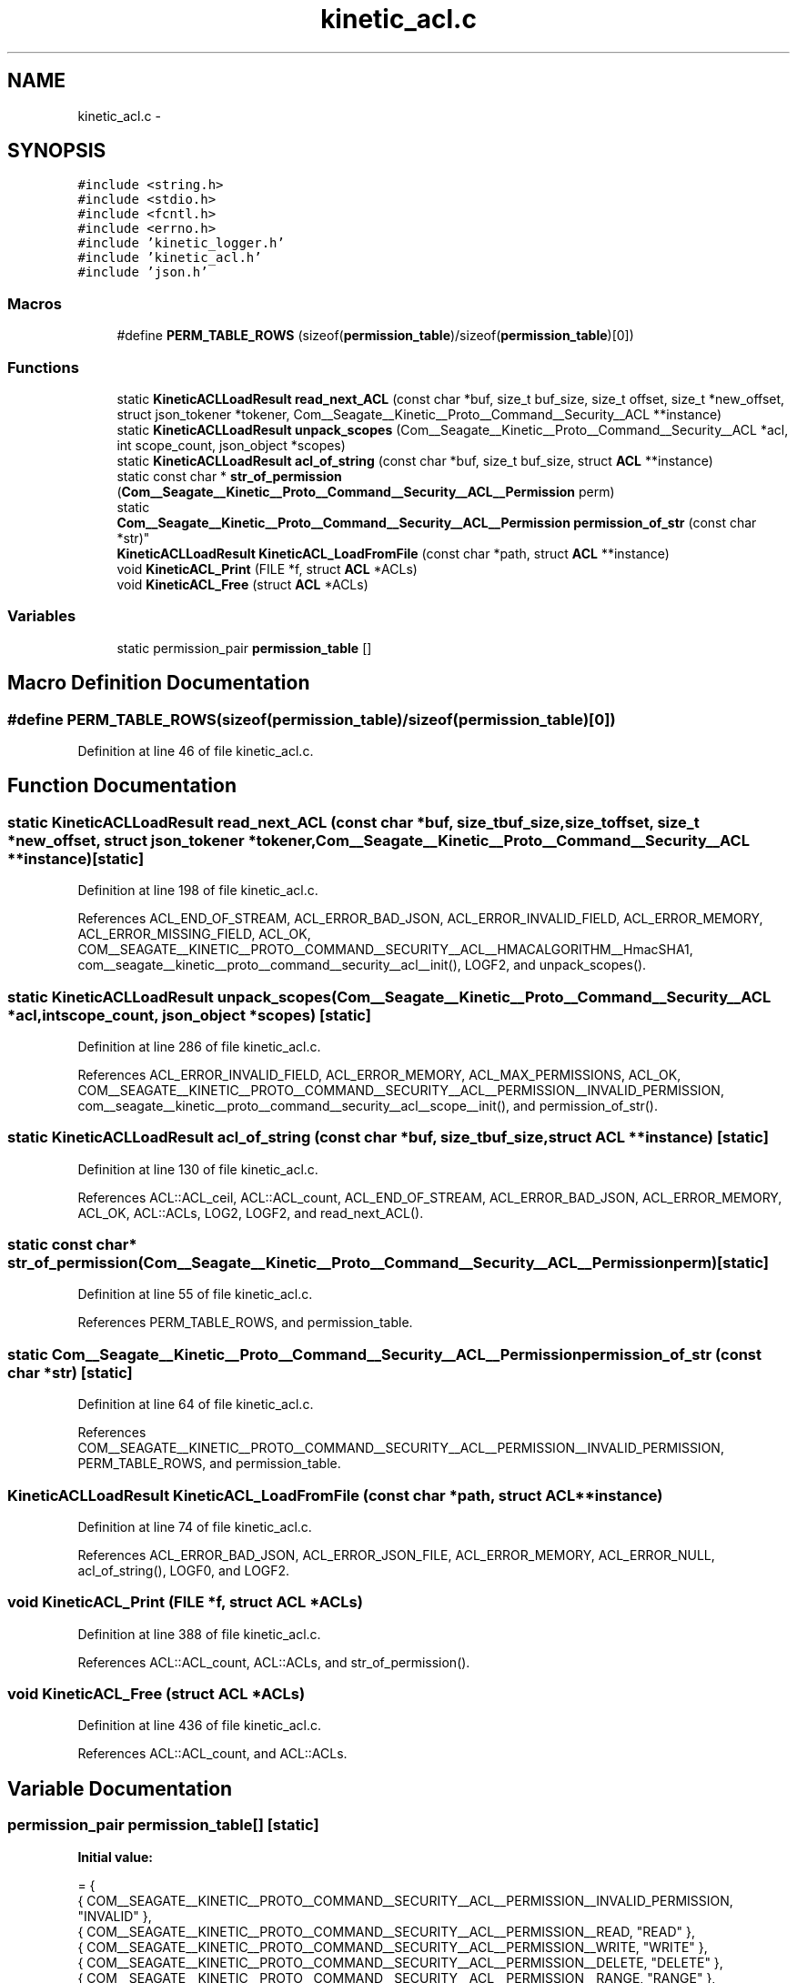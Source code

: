 .TH "kinetic_acl.c" 3 "Fri Mar 13 2015" "Version v0.12.0" "kinetic-c" \" -*- nroff -*-
.ad l
.nh
.SH NAME
kinetic_acl.c \- 
.SH SYNOPSIS
.br
.PP
\fC#include <string\&.h>\fP
.br
\fC#include <stdio\&.h>\fP
.br
\fC#include <fcntl\&.h>\fP
.br
\fC#include <errno\&.h>\fP
.br
\fC#include 'kinetic_logger\&.h'\fP
.br
\fC#include 'kinetic_acl\&.h'\fP
.br
\fC#include 'json\&.h'\fP
.br

.SS "Macros"

.in +1c
.ti -1c
.RI "#define \fBPERM_TABLE_ROWS\fP   (sizeof(\fBpermission_table\fP)/sizeof(\fBpermission_table\fP)[0])"
.br
.in -1c
.SS "Functions"

.in +1c
.ti -1c
.RI "static \fBKineticACLLoadResult\fP \fBread_next_ACL\fP (const char *buf, size_t buf_size, size_t offset, size_t *new_offset, struct json_tokener *tokener, Com__Seagate__Kinetic__Proto__Command__Security__ACL **instance)"
.br
.ti -1c
.RI "static \fBKineticACLLoadResult\fP \fBunpack_scopes\fP (Com__Seagate__Kinetic__Proto__Command__Security__ACL *acl, int scope_count, json_object *scopes)"
.br
.ti -1c
.RI "static \fBKineticACLLoadResult\fP \fBacl_of_string\fP (const char *buf, size_t buf_size, struct \fBACL\fP **instance)"
.br
.ti -1c
.RI "static const char * \fBstr_of_permission\fP (\fBCom__Seagate__Kinetic__Proto__Command__Security__ACL__Permission\fP perm)"
.br
.ti -1c
.RI "static 
.br
\fBCom__Seagate__Kinetic__Proto__Command__Security__ACL__Permission\fP \fBpermission_of_str\fP (const char *str)"
.br
.ti -1c
.RI "\fBKineticACLLoadResult\fP \fBKineticACL_LoadFromFile\fP (const char *path, struct \fBACL\fP **instance)"
.br
.ti -1c
.RI "void \fBKineticACL_Print\fP (FILE *f, struct \fBACL\fP *ACLs)"
.br
.ti -1c
.RI "void \fBKineticACL_Free\fP (struct \fBACL\fP *ACLs)"
.br
.in -1c
.SS "Variables"

.in +1c
.ti -1c
.RI "static permission_pair \fBpermission_table\fP []"
.br
.in -1c
.SH "Macro Definition Documentation"
.PP 
.SS "#define PERM_TABLE_ROWS   (sizeof(\fBpermission_table\fP)/sizeof(\fBpermission_table\fP)[0])"

.PP
Definition at line 46 of file kinetic_acl\&.c\&.
.SH "Function Documentation"
.PP 
.SS "static \fBKineticACLLoadResult\fP read_next_ACL (const char *buf, size_tbuf_size, size_toffset, size_t *new_offset, struct json_tokener *tokener, Com__Seagate__Kinetic__Proto__Command__Security__ACL **instance)\fC [static]\fP"

.PP
Definition at line 198 of file kinetic_acl\&.c\&.
.PP
References ACL_END_OF_STREAM, ACL_ERROR_BAD_JSON, ACL_ERROR_INVALID_FIELD, ACL_ERROR_MEMORY, ACL_ERROR_MISSING_FIELD, ACL_OK, COM__SEAGATE__KINETIC__PROTO__COMMAND__SECURITY__ACL__HMACALGORITHM__HmacSHA1, com__seagate__kinetic__proto__command__security__acl__init(), LOGF2, and unpack_scopes()\&.
.SS "static \fBKineticACLLoadResult\fP unpack_scopes (Com__Seagate__Kinetic__Proto__Command__Security__ACL *acl, intscope_count, json_object *scopes)\fC [static]\fP"

.PP
Definition at line 286 of file kinetic_acl\&.c\&.
.PP
References ACL_ERROR_INVALID_FIELD, ACL_ERROR_MEMORY, ACL_MAX_PERMISSIONS, ACL_OK, COM__SEAGATE__KINETIC__PROTO__COMMAND__SECURITY__ACL__PERMISSION__INVALID_PERMISSION, com__seagate__kinetic__proto__command__security__acl__scope__init(), and permission_of_str()\&.
.SS "static \fBKineticACLLoadResult\fP acl_of_string (const char *buf, size_tbuf_size, struct \fBACL\fP **instance)\fC [static]\fP"

.PP
Definition at line 130 of file kinetic_acl\&.c\&.
.PP
References ACL::ACL_ceil, ACL::ACL_count, ACL_END_OF_STREAM, ACL_ERROR_BAD_JSON, ACL_ERROR_MEMORY, ACL_OK, ACL::ACLs, LOG2, LOGF2, and read_next_ACL()\&.
.SS "static const char* str_of_permission (\fBCom__Seagate__Kinetic__Proto__Command__Security__ACL__Permission\fPperm)\fC [static]\fP"

.PP
Definition at line 55 of file kinetic_acl\&.c\&.
.PP
References PERM_TABLE_ROWS, and permission_table\&.
.SS "static \fBCom__Seagate__Kinetic__Proto__Command__Security__ACL__Permission\fP permission_of_str (const char *str)\fC [static]\fP"

.PP
Definition at line 64 of file kinetic_acl\&.c\&.
.PP
References COM__SEAGATE__KINETIC__PROTO__COMMAND__SECURITY__ACL__PERMISSION__INVALID_PERMISSION, PERM_TABLE_ROWS, and permission_table\&.
.SS "\fBKineticACLLoadResult\fP KineticACL_LoadFromFile (const char *path, struct \fBACL\fP **instance)"

.PP
Definition at line 74 of file kinetic_acl\&.c\&.
.PP
References ACL_ERROR_BAD_JSON, ACL_ERROR_JSON_FILE, ACL_ERROR_MEMORY, ACL_ERROR_NULL, acl_of_string(), LOGF0, and LOGF2\&.
.SS "void KineticACL_Print (FILE *f, struct \fBACL\fP *ACLs)"

.PP
Definition at line 388 of file kinetic_acl\&.c\&.
.PP
References ACL::ACL_count, ACL::ACLs, and str_of_permission()\&.
.SS "void KineticACL_Free (struct \fBACL\fP *ACLs)"

.PP
Definition at line 436 of file kinetic_acl\&.c\&.
.PP
References ACL::ACL_count, and ACL::ACLs\&.
.SH "Variable Documentation"
.PP 
.SS "permission_pair permission_table[]\fC [static]\fP"
\fBInitial value:\fP
.PP
.nf
= {
    { COM__SEAGATE__KINETIC__PROTO__COMMAND__SECURITY__ACL__PERMISSION__INVALID_PERMISSION, "INVALID" },
    { COM__SEAGATE__KINETIC__PROTO__COMMAND__SECURITY__ACL__PERMISSION__READ, "READ" },
    { COM__SEAGATE__KINETIC__PROTO__COMMAND__SECURITY__ACL__PERMISSION__WRITE, "WRITE" },
    { COM__SEAGATE__KINETIC__PROTO__COMMAND__SECURITY__ACL__PERMISSION__DELETE, "DELETE" },
    { COM__SEAGATE__KINETIC__PROTO__COMMAND__SECURITY__ACL__PERMISSION__RANGE, "RANGE" },
    { COM__SEAGATE__KINETIC__PROTO__COMMAND__SECURITY__ACL__PERMISSION__SETUP, "SETUP" },
    { COM__SEAGATE__KINETIC__PROTO__COMMAND__SECURITY__ACL__PERMISSION__P2POP, "P2POP" },
    { COM__SEAGATE__KINETIC__PROTO__COMMAND__SECURITY__ACL__PERMISSION__GETLOG, "GETLOG" },
    { COM__SEAGATE__KINETIC__PROTO__COMMAND__SECURITY__ACL__PERMISSION__SECURITY, "SECURITY" },
}
.fi
.PP
Definition at line 34 of file kinetic_acl\&.c\&.
.SH "Author"
.PP 
Generated automatically by Doxygen for kinetic-c from the source code\&.
